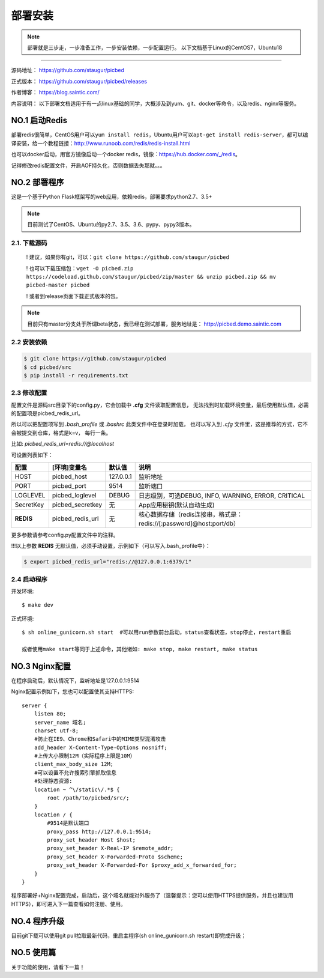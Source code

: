 .. _picbed-install:

===========
部署安装
===========

.. note::

    部署就是三步走，一步准备工作，一步安装依赖，一步配置运行。
    以下文档基于Linux的CentOS7，Ubuntu18

--------------

源码地址： https://github.com/staugur/picbed

正式版本： https://github.com/staugur/picbed/releases

作者博客： https://blog.saintic.com/

内容说明： 以下部署文档适用于有一点linux基础的同学，大概涉及到yum、git、docker等命令，以及redis、nginx等服务。

.. _picbed-install-no1:

**NO.1 启动Redis**
-------------------

部署redis很简单，CentOS用户可以\ ``yum install redis``\ ，Ubuntu用户可以\ ``apt-get install redis-server``\ ，都可以编译安装，给一个教程链接：\ http://www.runoob.com/redis/redis-install.html

也可以docker启动，用官方镜像启动一个docker redis，镜像：\ https://hub.docker.com/_/redis\ 。

记得修改redis配置文件，开启AOF持久化，否则数据丢失那就。。。

.. _picbed-install-no2:

**NO.2 部署程序**
---------------------

这是一个基于Python Flask框架写的web应用，依赖redis，部署要求python2.7、3.5+

.. note::

    目前测试了CentOS、Ubuntu的py2.7、3.5、3.6、pypy、pypy3版本。

2.1. 下载源码
^^^^^^^^^^^^^^^

    ! 建议，如果你有git，可以：\ ``git clone https://github.com/staugur/picbed``

    ! 也可以下载压缩包：\ ``wget -O picbed.zip https://codeload.github.com/staugur/picbed/zip/master && unzip picbed.zip && mv picbed-master picbed``

    ! 或者到release页面下载正式版本的包。

.. note::

    目前只有master分支处于所谓beta状态，我已经在测试部署，服务地址是：
    http://picbed.demo.saintic.com

2.2 安装依赖
^^^^^^^^^^^^^^

.. code:: bash

    $ git clone https://github.com/staugur/picbed
    $ cd picbed/src
    $ pip install -r requirements.txt

.. _picbed-config:

2.3 修改配置
^^^^^^^^^^^^^^


配置文件是源码src目录下的config.py，它会加载中 **.cfg** 文件读取配置信息，
无法找到时加载环境变量，最后使用默认值，必需的配置项是picbed_redis_url。

所以可以把配置项写到 `.bash_profile` 或 `.bashrc` 此类文件中在登录时加载，
也可以写入到 `.cfg` 文件里，这是推荐的方式，它不会被提交到仓库，格式是k=v，
每行一条。

比如: `picbed_redis_url=redis://@localhost`

可设置列表如下：

================  ==========================  ===============   ====================================================================
    配置              [环境]变量名                默认值                                       说明
================  ==========================  ===============   ====================================================================
HOST              picbed_host                 127.0.0.1         监听地址
PORT              picbed_port                  9514             监听端口
LOGLEVEL          picbed_loglevel              DEBUG            日志级别，可选DEBUG, INFO, WARNING, ERROR, CRITICAL
SecretKey         picbed_secretkey             无               App应用秘钥(默认自动生成)
**REDIS**         picbed_redis_url             无               核心数据存储（redis连接串，格式是：redis://[:password]@host:port/db）
================  ==========================  ===============   ====================================================================

更多参数请参考config.py配置文件中的注释。

!!!以上参数 **REDIS** 无默认值，必须手动设置，示例如下（可以写入.bash\_profile中）：

.. code:: bash

    $ export picbed_redis_url="redis://@127.0.0.1:6379/1"

2.4 启动程序
^^^^^^^^^^^^^^

开发环境::

    $ make dev

正式环境::

    $ sh online_gunicorn.sh start  #可以用run参数前台启动，status查看状态，stop停止，restart重启

    或者使用make start等同于上述命令，其他诸如: make stop, make restart, make status

**NO.3 Nginx配置**
-------------------

在程序启动后，默认情况下，监听地址是127.0.0.1:9514

Nginx配置示例如下，您也可以配置使其支持HTTPS::

    server {
        listen 80;
        server_name 域名;
        charset utf-8;
        #防止在IE9、Chrome和Safari中的MIME类型混淆攻击
        add_header X-Content-Type-Options nosniff;
        #上传大小限制12M（实际程序上限是10M）
        client_max_body_size 12M;
        #可以设置不允许搜索引擎抓取信息
        #处理静态资源:
        location ~ ^\/static\/.*$ {
            root /path/to/picbed/src/;
        }
        location / {
            #9514是默认端口
            proxy_pass http://127.0.0.1:9514;
            proxy_set_header Host $host;
            proxy_set_header X-Real-IP $remote_addr;
            proxy_set_header X-Forwarded-Proto $scheme;
            proxy_set_header X-Forwarded-For $proxy_add_x_forwarded_for;
        }
    }

程序部署好+Nginx配置完成，启动后，这个域名就能对外服务了（温馨提示：您可以使用HTTPS提供服务，并且也建议用HTTPS），即可进入下一篇查看如何注册、使用。

**NO.4 程序升级**
------------------

目前git下载可以使用git pull拉取最新代码，重启主程序(sh online_gunicorn.sh restart)即完成升级；

**NO.5 使用篇**
----------------

关于功能的使用，请看下一篇！

